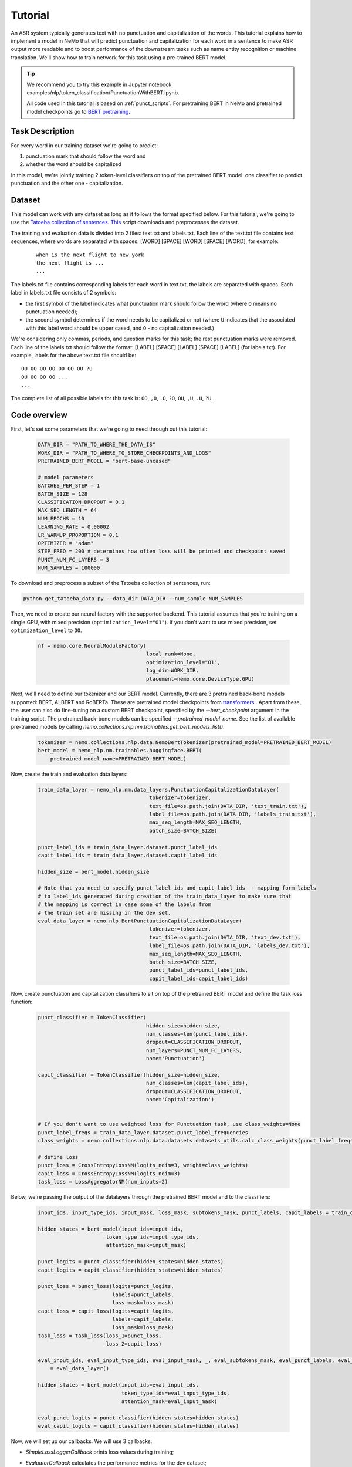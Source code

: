 Tutorial
========


An ASR system typically generates text with no punctuation and capitalization of the words. This tutorial explains how to implement a model in NeMo that will predict punctuation and capitalization for each word in a sentence to make ASR output more readable and to boost performance of the downstream tasks such as name entity recognition or machine translation. We'll show how to train network for this task using a pre-trained BERT model. 

.. tip::

    We recommend you to try this example in Jupyter notebook examples/nlp/token_classification/PunctuationWithBERT.ipynb.
    
    All code used in this tutorial is based on :ref:`punct_scripts`.
    For pretraining BERT in NeMo and pretrained model checkpoints go to `BERT pretraining <https://nvidia.github.io/NeMo/nlp/bert_pretraining.html>`__.


Task Description
----------------

For every word in our training dataset we're going to predict:

1. punctuation mark that should follow the word and
2. whether the word should be capitalized

In this model, we're jointly training 2 token-level classifiers on top of the pretrained BERT model: one classifier to predict punctuation and the other one - capitalization.

Dataset
-------

This model can work with any dataset as long as it follows the format specified below. For this tutorial, we're going to use the `Tatoeba collection of sentences`_. `This`_ script downloads and preprocesses the dataset. 

.. _Tatoeba collection of sentences: https://tatoeba.org/eng
.. _This: https://github.com/NVIDIA/NeMo/blob/master/examples/nlp/token_classification/get_tatoeba_data.py


The training and evaluation data is divided into 2 files: text.txt and labels.txt. Each line of the text.txt file contains text sequences, where words are separated with spaces:
[WORD] [SPACE] [WORD] [SPACE] [WORD], for example:

  ::
    
    when is the next flight to new york
    the next flight is ...
    ...

The labels.txt file contains corresponding labels for each word in text.txt, the labels are separated with spaces.
Each label in labels.txt file consists of 2 symbols:

* the first symbol of the label indicates what punctuation mark should follow the word (where ``O`` means no punctuation needed);
* the second symbol determines if the word needs to be capitalized or not (where ``U`` indicates that the associated with this label word should be upper cased, and ``O`` - no capitalization needed.)

We're considering only commas, periods, and question marks for this task; the rest punctuation marks were removed.
Each line of the labels.txt should follow the format: 
[LABEL] [SPACE] [LABEL] [SPACE] [LABEL] (for labels.txt). For example, labels for the above text.txt file should be:

::
    
    OU OO OO OO OO OO OU ?U 
    OU OO OO OO ...
    ...

The complete list of all possible labels for this task is: ``OO``, ``,O``, ``.O``, ``?O``, ``OU``, ``,U``, ``.U``, ``?U``.

Code overview
-------------

First, let's set some parameters that we're going to need through out this tutorial:

    .. code-block:: python
        
        DATA_DIR = "PATH_TO_WHERE_THE_DATA_IS"
        WORK_DIR = "PATH_TO_WHERE_TO_STORE_CHECKPOINTS_AND_LOGS"
        PRETRAINED_BERT_MODEL = "bert-base-uncased"

        # model parameters
        BATCHES_PER_STEP = 1
        BATCH_SIZE = 128
        CLASSIFICATION_DROPOUT = 0.1
        MAX_SEQ_LENGTH = 64
        NUM_EPOCHS = 10
        LEARNING_RATE = 0.00002
        LR_WARMUP_PROPORTION = 0.1
        OPTIMIZER = "adam"
        STEP_FREQ = 200 # determines how often loss will be printed and checkpoint saved
        PUNCT_NUM_FC_LAYERS = 3
        NUM_SAMPLES = 100000

To download and preprocess a subset of the Tatoeba collection of sentences, run:

.. code-block:: bash
        
        python get_tatoeba_data.py --data_dir DATA_DIR --num_sample NUM_SAMPLES

Then, we need to create our neural factory with the supported backend. This tutorial assumes that you're training on a single GPU, with mixed precision (``optimization_level="O1"``). If you don't want to use mixed precision, set ``optimization_level`` to ``O0``.

    .. code-block:: python

        nf = nemo.core.NeuralModuleFactory(
                                           local_rank=None,
                                           optimization_level="O1",
                                           log_dir=WORK_DIR,
                                           placement=nemo.core.DeviceType.GPU)

Next, we'll need to define our tokenizer and our BERT model. Currently, there are 3 pretrained back-bone models supported:
BERT, ALBERT and RoBERTa. These are pretrained model checkpoints from `transformers <https://huggingface.co/transformers>`__ . Apart from these, the user can also do fine-tuning
on a custom BERT checkpoint, specified by the `--bert_checkpoint` argument in the training script.
The pretrained back-bone models can be specified `--pretrained_model_name`.
See the list of available pre-trained models by calling `nemo.collections.nlp.nm.trainables.get_bert_models_list()`. \

    .. code-block:: python

        tokenizer = nemo.collections.nlp.data.NemoBertTokenizer(pretrained_model=PRETRAINED_BERT_MODEL)
        bert_model = nemo_nlp.nm.trainables.huggingface.BERT(
            pretrained_model_name=PRETRAINED_BERT_MODEL)

Now, create the train and evaluation data layers:

    .. code-block:: python

        train_data_layer = nemo_nlp.nm.data_layers.PunctuationCapitalizationDataLayer(
                                            tokenizer=tokenizer,
                                            text_file=os.path.join(DATA_DIR, 'text_train.txt'),
                                            label_file=os.path.join(DATA_DIR, 'labels_train.txt'),
                                            max_seq_length=MAX_SEQ_LENGTH,
                                            batch_size=BATCH_SIZE)

        punct_label_ids = train_data_layer.dataset.punct_label_ids
        capit_label_ids = train_data_layer.dataset.capit_label_ids

        hidden_size = bert_model.hidden_size

        # Note that you need to specify punct_label_ids and capit_label_ids  - mapping form labels
        # to label_ids generated during creation of the train_data_layer to make sure that
        # the mapping is correct in case some of the labels from
        # the train set are missing in the dev set.
        eval_data_layer = nemo_nlp.BertPunctuationCapitalizationDataLayer(
                                            tokenizer=tokenizer,
                                            text_file=os.path.join(DATA_DIR, 'text_dev.txt'),
                                            label_file=os.path.join(DATA_DIR, 'labels_dev.txt'),
                                            max_seq_length=MAX_SEQ_LENGTH,
                                            batch_size=BATCH_SIZE,
                                            punct_label_ids=punct_label_ids,
                                            capit_label_ids=capit_label_ids)


Now, create punctuation and capitalization classifiers to sit on top of the pretrained BERT model and define the task loss function:

  .. code-block:: python

      punct_classifier = TokenClassifier(
                                         hidden_size=hidden_size,
                                         num_classes=len(punct_label_ids),
                                         dropout=CLASSIFICATION_DROPOUT,
                                         num_layers=PUNCT_NUM_FC_LAYERS,
                                         name='Punctuation')

      capit_classifier = TokenClassifier(hidden_size=hidden_size,
                                         num_classes=len(capit_label_ids),
                                         dropout=CLASSIFICATION_DROPOUT,
                                         name='Capitalization')


      # If you don't want to use weighted loss for Punctuation task, use class_weights=None
      punct_label_freqs = train_data_layer.dataset.punct_label_frequencies
      class_weights = nemo.collections.nlp.data.datasets.datasets_utils.calc_class_weights(punct_label_freqs)

      # define loss
      punct_loss = CrossEntropyLossNM(logits_ndim=3, weight=class_weights)
      capit_loss = CrossEntropyLossNM(logits_ndim=3)
      task_loss = LossAggregatorNM(num_inputs=2)


Below, we're passing the output of the datalayers through the pretrained BERT model and to the classifiers:

  .. code-block:: python

      input_ids, input_type_ids, input_mask, loss_mask, subtokens_mask, punct_labels, capit_labels = train_data_layer()

      hidden_states = bert_model(input_ids=input_ids,
                            token_type_ids=input_type_ids,
                            attention_mask=input_mask)

      punct_logits = punct_classifier(hidden_states=hidden_states)
      capit_logits = capit_classifier(hidden_states=hidden_states)

      punct_loss = punct_loss(logits=punct_logits,
                              labels=punct_labels,
                              loss_mask=loss_mask)
      capit_loss = capit_loss(logits=capit_logits,
                              labels=capit_labels,
                              loss_mask=loss_mask)
      task_loss = task_loss(loss_1=punct_loss,
                            loss_2=capit_loss)

      eval_input_ids, eval_input_type_ids, eval_input_mask, _, eval_subtokens_mask, eval_punct_labels, eval_capit_labels\
          = eval_data_layer()

      hidden_states = bert_model(input_ids=eval_input_ids,
                                 token_type_ids=eval_input_type_ids,
                                 attention_mask=eval_input_mask)

      eval_punct_logits = punct_classifier(hidden_states=hidden_states)
      eval_capit_logits = capit_classifier(hidden_states=hidden_states)



Now, we will set up our callbacks. We will use 3 callbacks:

* `SimpleLossLoggerCallback` prints loss values during training;
* `EvaluatorCallback` calculates the performance metrics for the dev dataset;
* `CheckpointCallback` is used to save and restore checkpoints.

    .. code-block:: python

        callback_train = nemo.core.SimpleLossLoggerCallback(
        tensors=[task_loss, punct_loss, capit_loss, punct_logits, capit_logits],
        print_func=lambda x: logging.info("Loss: {:.3f}".format(x[0].item())),
        step_freq=STEP_FREQ)

        train_data_size = len(train_data_layer)

        # If you're training on multiple GPUs, this should be
        # train_data_size / (batch_size * batches_per_step * num_gpus)
        steps_per_epoch = int(train_data_size / (BATCHES_PER_STEP * BATCH_SIZE))

        # Callback to evaluate the model
        callback_eval = nemo.core.EvaluatorCallback(
            eval_tensors=[eval_punct_logits,
                          eval_capit_logits,
                          eval_punct_labels,
                          eval_capit_labels,
                          eval_subtokens_mask],
            user_iter_callback=lambda x, y: eval_iter_callback(x, y),
            user_epochs_done_callback=lambda x: eval_epochs_done_callback(x,
                                                                          punct_label_ids,
                                                                          capit_label_ids),
            eval_step=steps_per_epoch)

        # Callback to store checkpoints
        ckpt_callback = nemo.core.CheckpointCallback(folder=nf.checkpoint_dir,
                                                     step_freq=STEP_FREQ)

Finally, we'll define our learning rate policy and our optimizer, and start training:

    .. code-block:: python

        lr_policy = WarmupAnnealing(NUM_EPOCHS * steps_per_epoch,
                            warmup_ratio=LR_WARMUP_PROPORTION)

        nf.train(tensors_to_optimize=[task_loss],
                 callbacks=[callback_train, callback_eval, ckpt_callback],
                 lr_policy=lr_policy,
                 batches_per_step=BATCHES_PER_STEP,
                 optimizer=OPTIMIZER,
                 optimization_params={"num_epochs": NUM_EPOCHS,
                                      "lr": LEARNING_RATE})

Inference
---------

To see how the model performs, let's run inference on a few samples. We need to define a data layer for inference the same way we created data layers for training and evaluation.

.. code-block:: python

    queries = ['can i help you',
               'yes please',
               'we bought four shirts from the nvidia gear store in santa clara',
               'we bought four shirts one mug and ten thousand titan rtx graphics cards',
               'the more you buy the more you save']
    infer_data_layer = nemo_nlp.nm.data_layers.BertTokenClassificationInferDataLayer(
                                                            queries=queries,
                                                            tokenizer=tokenizer,
                                                            max_seq_length=MAX_SEQ_LENGTH,
                                                            batch_size=1)


Run inference, append punctuation and capitalize words based on the generated predictions:

.. code-block:: python

    input_ids, input_type_ids, input_mask, _, subtokens_mask = infer_data_layer()

    hidden_states = bert_model(input_ids=input_ids,
                                          token_type_ids=input_type_ids,
                                          attention_mask=input_mask)
    punct_logits = punct_classifier(hidden_states=hidden_states)
    capit_logits = capit_classifier(hidden_states=hidden_states)

    evaluated_tensors = nf.infer(tensors=[punct_logits, capit_logits, subtokens_mask],
                                 checkpoint_dir=WORK_DIR + '/checkpoints')



    # helper functions
    def concatenate(lists):
        return np.concatenate([t.cpu() for t in lists])

    punct_ids_to_labels = {punct_label_ids[k]: k for k in punct_label_ids}
    capit_ids_to_labels = {capit_label_ids[k]: k for k in capit_label_ids}

    punct_logits, capit_logits, subtokens_mask = [concatenate(tensors) for tensors in evaluated_tensors]
    punct_preds = np.argmax(punct_logits, axis=2)
    capit_preds = np.argmax(capit_logits, axis=2)

    for i, query in enumerate(queries):
        logging.info(f'Query: {query}')

        punct_pred = punct_preds[i][subtokens_mask[i] > 0.5]
        capit_pred = capit_preds[i][subtokens_mask[i] > 0.5]
        words = query.strip().split()
        if len(punct_pred) != len(words) or len(capit_pred) != len(words):
            raise ValueError('Pred and words must be of the same length')

        output = ''
        for j, w in enumerate(words):
            punct_label = punct_ids_to_labels[punct_pred[j]]
            capit_label = capit_ids_to_labels[capit_pred[j]]

            if capit_label != 'O':
                w = w.capitalize()
            output += w
            if punct_label != 'O':
                output += punct_label
            output += ' '
        logging.info(f'Combined: {output.strip()}\n')

Inference results:
    
    ::

        Query: can i help you
        Combined: Can I help you?

        Query: yes please
        Combined: Yes, please.

        Query: we bought four shirts from the nvidia gear store in santa clara
        Combined: We bought four shirts from the Nvidia gear store in Santa Clara.

        Query: we bought four shirts one mug and ten thousand titan rtx graphics cards
        Combined: We bought four shirts, one mug, and ten thousand Titan Rtx graphics cards.

        Query: the more you buy the more you save
        Combined: The more you buy, the more you save.

.. _punct_scripts:

Training and inference scripts
------------------------------

To run the provided training script:

.. code-block:: bash

    python examples/nlp/token_classification/punctuation_capitalization.py --data_dir path_to_data --pretrained_model_name=bert-base-uncased --work_dir path_to_output_dir

To run inference:

.. code-block:: bash

    python examples/nlp/token_classification/punctuation_capitalization_infer.py --punct_labels_dict path_to_data/punct_label_ids.csv --capit_labels_dict path_to_data/capit_label_ids.csv --checkpoint_dir path_to_output_dir/checkpoints/

Note, punct_label_ids.csv and capit_label_ids.csv files will be generated during training and stored in the data_dir folder.

Multi GPU Training
------------------

To run training on multiple GPUs, run

.. code-block:: bash

    export NUM_GPUS=2
    python -m torch.distributed.launch --nproc_per_node=$NUM_GPUS examples/nlp/token_classification/punctuation_capitalization.py --num_gpus $NUM_GPUS --data_dir path_to_data
